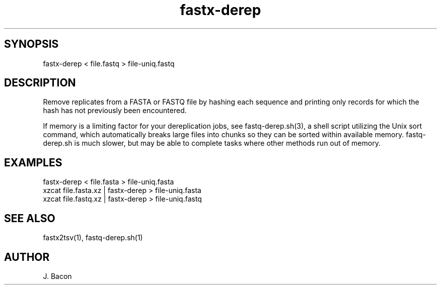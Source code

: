 .TH fastx-derep 1

\" Convention:
\" Underline anything that is typed verbatim - commands, etc.
.SH SYNOPSIS
.PP
.nf 
.na
fastx-derep < file.fastq > file-uniq.fastq
.ad
.fi

.SH DESCRIPTION

Remove replicates from a FASTA or FASTQ file by hashing each sequence and
printing
only records for which the hash has not previously been encountered.

If memory is a limiting factor for your dereplication jobs, see
fastq-derep.sh(3), a shell script utilizing the Unix sort command, which
automatically breaks large files into chunks so they can be sorted within
available memory.  fastq-derep.sh is much slower, but may be able to
complete tasks where other methods run out of memory.

.SH EXAMPLES
.nf
.na
fastx-derep < file.fasta > file-uniq.fasta
xzcat file.fasta.xz | fastx-derep > file-uniq.fasta
xzcat file.fastq.xz | fastx-derep > file-uniq.fastq
.ad
.fi

.SH SEE ALSO

fastx2tsv(1), fastq-derep.sh(1)

.SH AUTHOR
.nf
.na
J. Bacon

